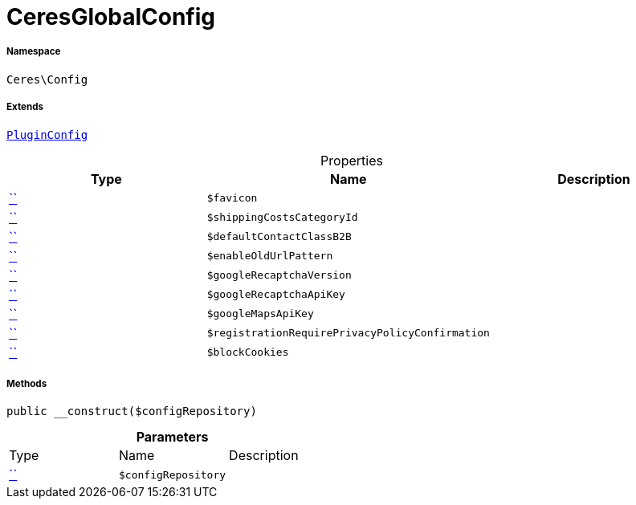 :table-caption!:
:example-caption!:
:source-highlighter: prettify
:sectids!:
[[ceres__ceresglobalconfig]]
= CeresGlobalConfig





===== Namespace

`Ceres\Config`

===== Extends
xref:5.0.0@plugin-io::IO/Helper/PluginConfig.adoc#[`PluginConfig`]




.Properties
|===
|Type |Name |Description

|         xref:5.0.0@plugin-::.adoc#[``]
a|`$favicon`
||         xref:5.0.0@plugin-::.adoc#[``]
a|`$shippingCostsCategoryId`
||         xref:5.0.0@plugin-::.adoc#[``]
a|`$defaultContactClassB2B`
||         xref:5.0.0@plugin-::.adoc#[``]
a|`$enableOldUrlPattern`
||         xref:5.0.0@plugin-::.adoc#[``]
a|`$googleRecaptchaVersion`
||         xref:5.0.0@plugin-::.adoc#[``]
a|`$googleRecaptchaApiKey`
||         xref:5.0.0@plugin-::.adoc#[``]
a|`$googleMapsApiKey`
||         xref:5.0.0@plugin-::.adoc#[``]
a|`$registrationRequirePrivacyPolicyConfirmation`
||         xref:5.0.0@plugin-::.adoc#[``]
a|`$blockCookies`
|
|===


===== Methods

[source%nowrap, php, subs=+macros]
[#__construct]
----

public __construct($configRepository)

----







.*Parameters*
|===
|Type |Name |Description
|         xref:5.0.0@plugin-::.adoc#[``]
a|`$configRepository`
|
|===


